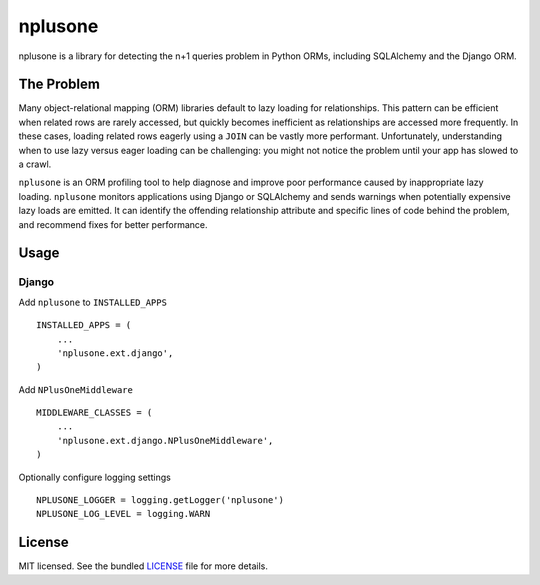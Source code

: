 ========
nplusone
========

.. image:: https://badge.fury.io/py/nplusone.png
    :target: http://badge.fury.io/py/nplusone
    :alt: Latest version

.. image:: https://travis-ci.org/jmcarp/nplusone.png?branch=master
    :target: https://travis-ci.org/jmcarp/nplusone
    :alt: Travis-CI

.. image:: https://codecov.io/github/jmcarp/nplusone/coverage.svg
    :target: https://codecov.io/github/jmcarp/nplusone
    :alt: Code coverage

nplusone is a library for detecting the n+1 queries problem in Python ORMs, including SQLAlchemy and the Django ORM.

The Problem
===========

Many object-relational mapping (ORM) libraries default to lazy loading for relationships. This pattern can be efficient when related rows are rarely accessed, but quickly becomes inefficient as relationships are accessed more frequently. In these cases, loading related rows eagerly using a ``JOIN`` can be vastly more performant. Unfortunately, understanding when to use lazy versus eager loading can be challenging: you might not notice the problem until your app has slowed to a crawl.

``nplusone`` is an ORM profiling tool to help diagnose and improve poor performance caused by inappropriate lazy loading. ``nplusone`` monitors applications using Django or SQLAlchemy and sends warnings when potentially expensive lazy loads are emitted. It can identify the offending relationship attribute and specific lines of code behind the problem, and recommend fixes for better performance.

Usage
=====

Django
******

Add ``nplusone`` to ``INSTALLED_APPS`` ::

    INSTALLED_APPS = (
        ...
        'nplusone.ext.django',
    )

Add ``NPlusOneMiddleware`` ::

    MIDDLEWARE_CLASSES = (
        ...
        'nplusone.ext.django.NPlusOneMiddleware',
    )

Optionally configure logging settings ::

    NPLUSONE_LOGGER = logging.getLogger('nplusone')
    NPLUSONE_LOG_LEVEL = logging.WARN

License
=======

MIT licensed. See the bundled `LICENSE <https://github.com/jmcarp/nplusone/blob/master/LICENSE>`_ file for more details.
